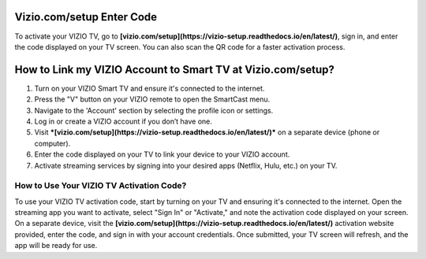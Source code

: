 Vizio.com/setup Enter Code
===============

To activate your VIZIO TV, go to **[vizio.com/setup](https://vizio-setup.readthedocs.io/en/latest/)**, sign in, and enter the code displayed on your TV screen. You can also scan the QR code for a faster activation process.

.. image:: enter-code-button.png
   :alt: vizio.com/setup
   :target: https://fm.ci?aHR0cHM6Ly92aXppby1zZXR1cC5yZWFkdGhlZG9jcy5pby9lbi9sYXRlc3Q=




How to Link my VIZIO Account to Smart TV at Vizio.com/setup?
================================

1. Turn on your VIZIO Smart TV and ensure it's connected to the internet.
2. Press the "V" button on your VIZIO remote to open the SmartCast menu.
3. Navigate to the 'Account' section by selecting the profile icon or settings.
4. Log in or create a VIZIO account if you don’t have one.
5. Visit ***[vizio.com/setup](https://vizio-setup.readthedocs.io/en/latest/)*** on a separate device (phone or computer).
6. Enter the code displayed on your TV to link your device to your VIZIO account.
7. Activate streaming services by signing into your desired apps (Netflix, Hulu, etc.) on your TV.

How to Use Your VIZIO TV Activation Code?
~~~~~~~~~~~~~~~~~~~~~~~~~


To use your VIZIO TV activation code, start by turning on your TV and ensuring it's connected to the internet. Open the streaming app you want to activate, select "Sign In" or "Activate," and note the activation code displayed on your screen. On a separate device, visit the  **[vizio.com/setup](https://vizio-setup.readthedocs.io/en/latest/)** activation website provided, enter the code, and sign in with your account credentials. Once submitted, your TV screen will refresh, and the app will be ready for use.
